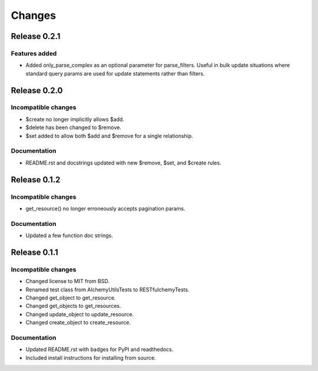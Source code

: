 =======
Changes
=======

Release 0.2.1
===========================

Features added
--------------
* Added only_parse_complex as an optional parameter for parse_filters. 
  Useful in bulk update situations where standard query params are used
  for update statements rather than filters.


Release 0.2.0
===========================

Incompatible changes
--------------------
* $create no longer implicitly allows $add.
* $delete has been changed to $remove.
* $set added to allow both $add and $remove for a single relationship.

Documentation
-------------
* README.rst and docstrings updated with new $remove, $set, and $create rules.


Release 0.1.2
=============

Incompatible changes
--------------------
* get_resource() no longer erroneously accepts pagination params.

Documentation
-------------
* Updated a few function doc strings.


Release 0.1.1
=============

Incompatible changes
--------------------
* Changed license to MIT from BSD.
* Renamed test class from AlchemyUtilsTests to RESTfulchemyTests.
* Changed get_object to get_resource.
* Changed get_objects to get_resources.
* Changed update_object to update_resource.
* Changed create_object to create_resource.

Documentation
-------------
* Updated README.rst with badges for PyPI and readthedocs.
* Included install instructions for installing from source.